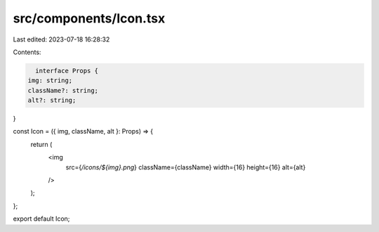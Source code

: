 src/components/Icon.tsx
=======================

Last edited: 2023-07-18 16:28:32

Contents:

.. code-block:: tsx

    interface Props {
  img: string;
  className?: string;
  alt?: string;
}

const Icon = ({ img, className, alt }: Props) => {
  return (
    <img
      src={`/icons/${img}.png`}
      className={className}
      width={16}
      height={16}
      alt={alt}
    />
  );
};

export default Icon;


